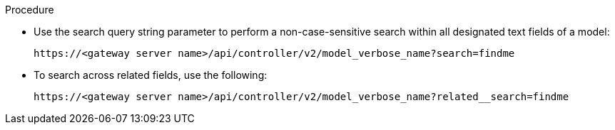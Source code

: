 :_mod-docs-content-type: PROCEDURE

[id="proc-controller-api-search"]

.Procedure

* Use the search query string parameter to perform a non-case-sensitive search within all designated text fields of a model:
+
[literal, options="nowrap" subs="+attributes"]
----
https://<gateway server name>/api/controller/v2/model_verbose_name?search=findme
----
+
* To search across related fields, use the following:
+
[literal, options="nowrap" subs="+attributes"]
----
https://<gateway server name>/api/controller/v2/model_verbose_name?related__search=findme
----
